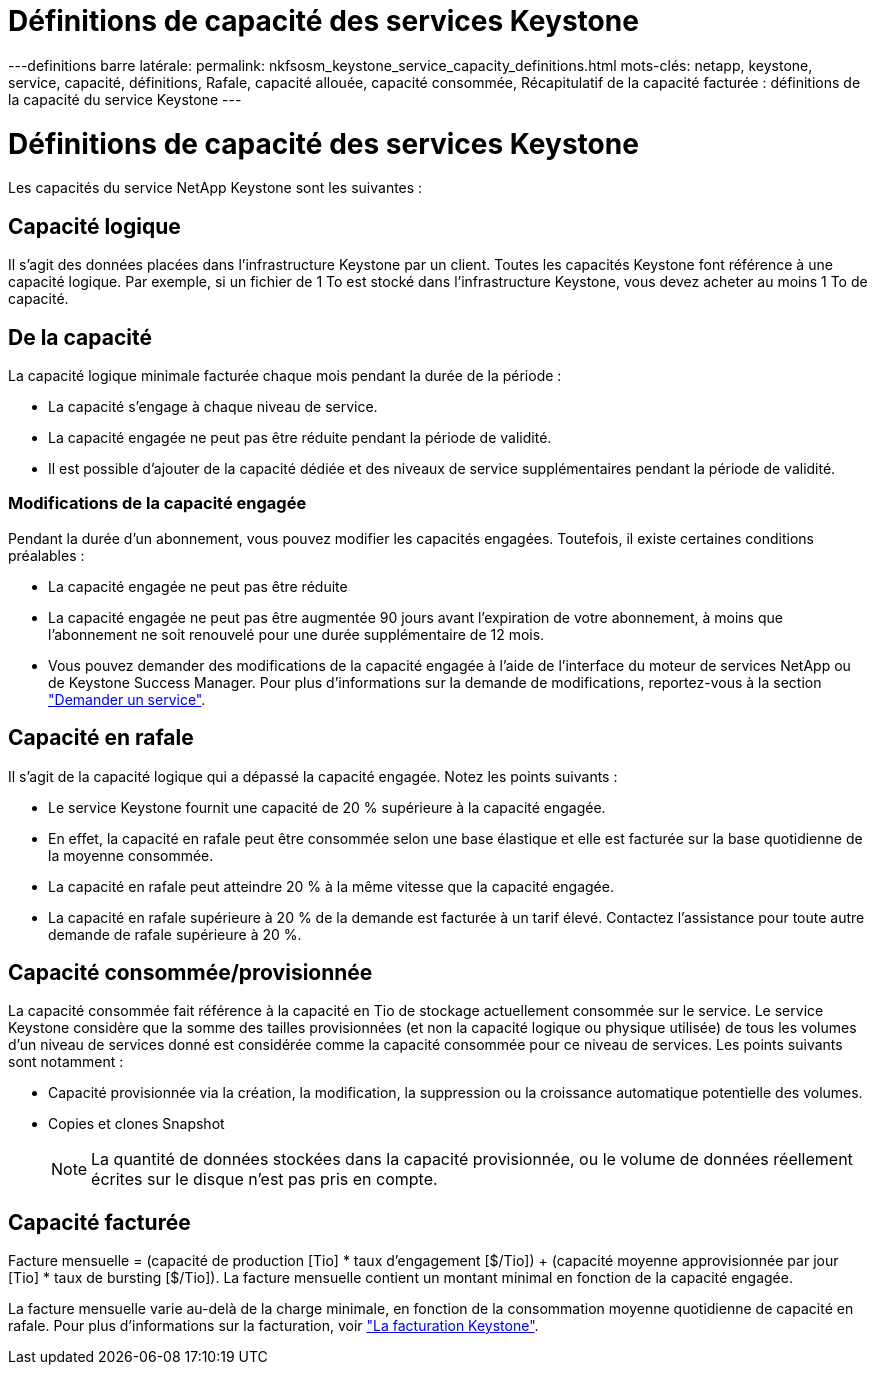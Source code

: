 = Définitions de capacité des services Keystone
:allow-uri-read: 


---definitions barre latérale: permalink: nkfsosm_keystone_service_capacity_definitions.html mots-clés: netapp, keystone, service, capacité, définitions, Rafale, capacité allouée, capacité consommée, Récapitulatif de la capacité facturée : définitions de la capacité du service Keystone ---



= Définitions de capacité des services Keystone

[role="lead"]
Les capacités du service NetApp Keystone sont les suivantes :



== Capacité logique

Il s'agit des données placées dans l'infrastructure Keystone par un client. Toutes les capacités Keystone font référence à une capacité logique. Par exemple, si un fichier de 1 To est stocké dans l'infrastructure Keystone, vous devez acheter au moins 1 To de capacité.



== De la capacité

La capacité logique minimale facturée chaque mois pendant la durée de la période :

* La capacité s'engage à chaque niveau de service.
* La capacité engagée ne peut pas être réduite pendant la période de validité.
* Il est possible d'ajouter de la capacité dédiée et des niveaux de service supplémentaires pendant la période de validité.




=== Modifications de la capacité engagée

Pendant la durée d'un abonnement, vous pouvez modifier les capacités engagées. Toutefois, il existe certaines conditions préalables :

* La capacité engagée ne peut pas être réduite
* La capacité engagée ne peut pas être augmentée 90 jours avant l'expiration de votre abonnement, à moins que l'abonnement ne soit renouvelé pour une durée supplémentaire de 12 mois.
* Vous pouvez demander des modifications de la capacité engagée à l'aide de l'interface du moteur de services NetApp ou de Keystone Success Manager. Pour plus d'informations sur la demande de modifications, reportez-vous à la section link:sewebiug_raise_a_service_request.html["Demander un service"].




== Capacité en rafale

Il s'agit de la capacité logique qui a dépassé la capacité engagée. Notez les points suivants :

* Le service Keystone fournit une capacité de 20 % supérieure à la capacité engagée.
* En effet, la capacité en rafale peut être consommée selon une base élastique et elle est facturée sur la base quotidienne de la moyenne consommée.
* La capacité en rafale peut atteindre 20 % à la même vitesse que la capacité engagée.
* La capacité en rafale supérieure à 20 % de la demande est facturée à un tarif élevé. Contactez l'assistance pour toute autre demande de rafale supérieure à 20 %.




== Capacité consommée/provisionnée

La capacité consommée fait référence à la capacité en Tio de stockage actuellement consommée sur le service. Le service Keystone considère que la somme des tailles provisionnées (et non la capacité logique ou physique utilisée) de tous les volumes d'un niveau de services donné est considérée comme la capacité consommée pour ce niveau de services. Les points suivants sont notamment :

* Capacité provisionnée via la création, la modification, la suppression ou la croissance automatique potentielle des volumes.
* Copies et clones Snapshot
+

NOTE: La quantité de données stockées dans la capacité provisionnée, ou le volume de données réellement écrites sur le disque n'est pas pris en compte.





== Capacité facturée

Facture mensuelle = (capacité de production [Tio] * taux d'engagement [$/Tio]) + (capacité moyenne approvisionnée par jour [Tio] * taux de bursting [$/Tio]). La facture mensuelle contient un montant minimal en fonction de la capacité engagée.

La facture mensuelle varie au-delà de la charge minimale, en fonction de la consommation moyenne quotidienne de capacité en rafale. Pour plus d'informations sur la facturation, voir link:nkfsosm_kfs_billing.html["La facturation Keystone"].
